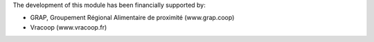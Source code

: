 The development of this module has been financially supported by:

* GRAP, Groupement Régional Alimentaire de proximité (www.grap.coop)
* Vracoop (www.vracoop.fr)
